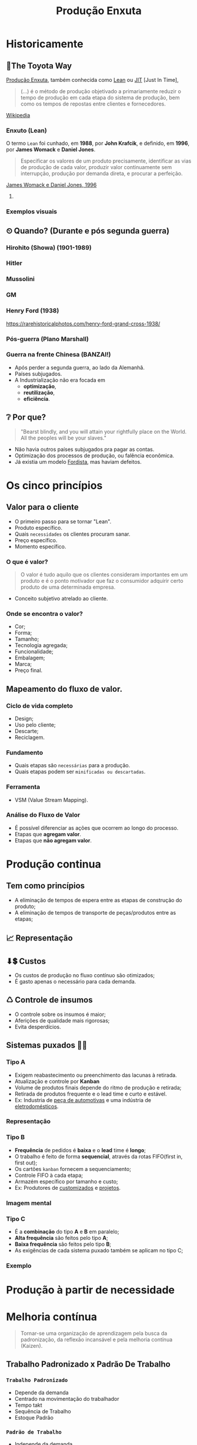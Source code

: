 :REVEAL_PROPERTIES:
#+REVEAL_ROOT: https://cdn.jsdelivr.net/npm/reveal.js
#+REVEAL_REVEAL_JS_VERSION: 4
#+REVEAL_EXTRA_CSS: ./css/blood.css
#+REVEAL_EXTERNAL_PLUGINS: (spotlight "js/spotlight.js" "plugin/spotlight.js")
#+REVEAL_EXTRA_SCRIPT_SRC: ./js/caption.js
#+REVEAL_PLUGINS: (highlight)
#+REVEAL_HIGHLIGHT_CSS: https://cdn.jsdelivr.net/npm/reveal.js@4.2.0/plugin/highlight/monokai.css
#+OPTIONS: reveal_global_footer:t
#+OPTIONS: timestamp:nil toc:2 num:nil
:END:

# #+REVEAL_EXTERNAL_PLUGINS: (spotlight . "js/spotlight.js") (spotconf
# . "plugin/spotlight.js")

# #+startup: latexpreview
# #+startup: imagepreview

#+title: Produção Enxuta 
# #+EMAIL: pedro.branquinho@usp.br
# #+AUTHOR: Pedro G. Branquinho
# #+DATE: Universidade de São Paulo - DEMAR

* *Historicamente*
** 🚋The Toyota Way
_Produção Enxuta_, também conhecida como _Lean_ ou _JIT_ [Just In Time],

#+begin_quote
(...) é o método de produção objetivado a primariamente reduzir o
tempo de produção em cada etapa do sistema de produção, bem como os
tempos de repostas entre clientes e fornecedores.
#+end_quote
[[https://wikiless.org/wiki/Lean_manufacturing?lang=en][Wikipedia]]

**** COMMENT quote
#+begin_quote
(...) is a production method aimed primarily at reducing times within
the production system as well as response times from suppliers and to
customers.
#+end_quote
James Womack e Daniel Jones, 1996

*** Enxuto (Lean)
O termo =Lean= foi cunhado, em *1988*, por *John Krafcik*, e definido,
em *1996*, por *James Womack* e *Daniel Jones*.

#+ATTR_REVEAL: :frag (grow)
#+begin_quote
Especificar os valores de um produto precisamente, identificar as vias
de produção de cada valor, produzir valor continuamente sem
interrupção, produção por demanda direta, e procurar a perfeição. 
#+end_quote
_James Womack e Daniel Jones, 1996_

**** COMMENT quote
#+begin_quote
"Precisely specify value by specific product, identify the
value stream for each product, make value flow without interruptions,
let customer pull value from the producer, and pursue perfection."
#+end_quote

*** Exemplos visuais
#+ATTR_REVEAL: :frag (grow)
#+CAPTION: Linha de produção enxuta.
#+ATTR_HTML: :width 48% :align left
[[file:img/NCR-manufacturing-plant-near-Budapest.jpg][file:~/PP/FAP/apresentacao/img/NCR-manufacturing-plant-near-Budapest.jpg]]

#+ATTR_REVEAL: :frag (grow)
#+CAPTION:  Linha de produção enxuta teórica.
#+ATTR_HTML: :width 48% :align right
[[file:img/lean1.jpg][file:~/PP/FAP/apresentacao/img/lean1.jpg]]
** ⏲ Quando? (Durante e pós segunda guerra)
*** Hirohito (Showa) (1901-1989)
#+ATTR_HTML: :height 70% :align center
[[file:img/Emperor_Showa_in_dress.jpg][file:~/PP/FAP/apresentacao/img/Emperor_Showa_in_dress.jpg]]

*** Hitler

#+CAPTION:*Why we fight? I*
#+ATTR_HTML: :width 80% :align center
[[file:img/Emperor_Showa_in_dress.jpg][file:~/PP/FAP/apresentacao/img/hitler1.png]]

*** Mussolini
#+ATTR_HTML: :width 80% :align center
[[file:img/mussolini.jpg][file:~/PP/FAP/apresentacao/img/mussolini.jpg]]

*** GM
#+ATTR_HTML: :width 65% :align center
[[file:img/GM.jpg][file:~/PP/FAP/apresentacao/img/GM.jpg]]

*** Henry Ford (1938)
#+ATTR_HTML: :width 50% :align center
[[file:img/GM.jpg][file:~/PP/FAP/apresentacao/img/ford.png]]

https://rarehistoricalphotos.com/henry-ford-grand-cross-1938/

*** Pós-guerra (Plano Marshall)
#+ATTR_HTML: :width 100% :align center
[[file:img/italy.png][file:~/PP/FAP/apresentacao/img/italy.png]]

*** Guerra na frente Chinesa (BANZAI!)
#+ATTR_REVEAL: :frag (highlight-current-blue)
- Após perder a segunda guerra, ao lado da Alemanhã.
- Países subjugados.
- A Industrialização não era focada em
  + *optimização*,
  + *reutilização*,
  + *eficiência*.
  
** ❔ Por que?
#+begin_quote
"Bearst blindly, and you will attain your rightfully place on the
World. All the peoples will be your slaves."
#+end_quote

#+ATTR_REVEAL: :frag (highlight-current-blue)
- Não havia outros países subjugados pra pagar as contas.
- Optimização dos processos de produção, ou falência econômica.
- Já existia um modelo _Fordista_, mas haviam defeitos.

* Os cinco princípios
** Valor para o cliente
- O primeiro passo para se tornar "Lean".
- Produto específico.  
- Quais =necessidades= os clientes procuram sanar.
- Preço específico.
- Momento específico.
*** O que é valor?
#+begin_quote
O valor é tudo aquilo que os clientes consideram
importantes em um produto e é o ponto motivador que faz o consumidor
adquirir certo produto de uma determinada empresa.
#+end_quote

- Conceito subjetivo atrelado ao cliente.
*** Onde se encontra o valor?
#+ATTR_REVEAL: :frag (highlight-current-green)
- Cor;
- Forma;
- Tamanho;
- Tecnologia agregada;
- Funcionalidade;
- Embalagem;
- Marca;
- Preço final.
** Mapeamento do fluxo de valor.
*** Ciclo de vida completo
#+ATTR_REVEAL: :frag (highlight-current-red)
- Design;
- Uso pelo cliente;
- Descarte;
- Reciclagem.
*** Fundamento
#+ATTR_REVEAL: :frag (highlight-current-red)
- Quais etapas são =necessárias= para a produção.
- Quais etapas podem ser =minificadas ou descartadas=.
*** Ferramenta
- VSM (Value Stream Mapping).
*** Análise do Fluxo de Valor
- É possível diferenciar as ações que ocorrem ao longo do processo.
- Etapas que *agregam valor*.
- Etapas que *não agregam valor*.
* Produção continua
** Tem como princípios
#+ATTR_REVEAL: :frag (highlight-current-red)
- A eliminação de tempos de espera entre as etapas de construção do produto;
- A eliminação de tempos de transporte de peças/produtos entre as
  etapas;

** 📈 Representação
#+CAPTION: Ilha isolada vs. Fluxo contínuo
#+ATTR_HTML: :width 100% :align center
[[file:img/pic-selected-211129-2259-08.png][file:~/PP/FAP/apresentacao/img/pic-selected-211129-2259-08.png]]

** ⬇💲 Custos
#+ATTR_REVEAL: :frag (highlight-current-green)
- Os custos de produção no fluxo contínuo são otimizados;
- É gasto apenas o necessário para cada demanda.

** ♺ Controle de insumos
#+ATTR_REVEAL: :frag (highlight-current-green)
- O controle sobre os insumos é maior;
- Aferições de qualidade mais rigorosas;
- Evita desperdícios.

** Sistemas puxados 👷🏽
#+CAPTION: Ilha isolada vs. Fluxo contínuo
#+ATTR_HTML: :width 50% :align center
[[file:img/cont1.jpg][file:~/PP/FAP/apresentacao/img/cont1.jpg]]

*** Tipo A
#+ATTR_REVEAL: :frag (highlight-current-blue)
- Exigem reabastecimento ou preenchimento das lacunas à retirada.
- Atualização e controle por *Kanban*
- Volume de produtos finais depende do ritmo de produção e retirada;
- Retirada de produtos frequente e o lead time e curto e estável.
- Ex: Industria de _peça de automotivas_ e uma indústria de
  _eletrodomésticos_.

*** Representação
#+ATTR_HTML: :width 100% :align center
[[file:img/c2.png][file:~/PP/FAP/apresentacao/img/c2.png]]

*** Tipo B
#+ATTR_REVEAL: :frag (highlight-current-blue)
+ *Frequência* de pedidos é *baixa* e o *lead* time é *longo*;
+ O trabalho é feito de forma *sequencial*, através da rotas FIFO(first in, first out);
+ Os cartões =kanban= fornecem a sequenciamento;
+ Controle FIFO à cada etapa;
+ Armazém específico por tamanho e custo;
+ Ex: Produtores de _customizados_ e _projetos_.

*** Imagem mental
#+ATTR_HTML: :width 100% :align center
[[file:img/sua-ideia.png][file:~/PP/FAP/apresentacao/img/sua-ideia.png]]

*** Tipo C
#+ATTR_REVEAL: :frag (highlight-current-blue)
- É a *combinação* do tipo *A* e *B* em paralelo;
- *Alta frequência* são feitos pelo tipo *A*;
- *Baixa frequência* são feitos pelo tipo *B*;
- As exigências de cada sistema puxado também se aplicam no tipo C;
  
*** Exemplo
#+ATTR_HTML: :width 100% :align center
[[file:img/cafe.png][file:~/PP/FAP/apresentacao/img/cafe.png]]

* Produção à partir de necessidade

* Melhoria contínua
#+ATTR_REVEAL: :frag (grow)
#+CAPTION: Fonte: Adobe Stock.
#+ATTR_HTML: :width 25% :align center
[[file:Partes/melhora-continua/img/img1.png][file:./Partes/melhora-continua/img/img1.png]]

#+begin_quote
Tornar-se uma organização de aprendizagem pela busca da padronização,
da reflexão incansável e pela melhoria contínua (Kaizen).
#+end_quote
** Trabalho Padronizado x Padrão De Trabalho
*** =Trabalho Padronizado=
#+ATTR_REVEAL: :frag (highlight-current-red)
  - Depende da demanda
  - Centrado na movimentação do trabalhador
  - Tempo takt
  - Sequência de Trabalho
  - Estoque Padrão
*** =Padrão de Trabalho=
#+ATTR_REVEAL: :frag (highlight-current-blue)
- Independe da demanda
- Especificações técnicas do processo
- Base para elaboração do T.P
** Trabalho Padronizado
#+ATTR_REVEAL: :frag (highlight-current-red)
- Centrado no movimento e trabalho do operador
- Aplicado em operações e processos repetitivos
- Visa eliminar desperdícios
- Referência para o Kaizen
- _Modo mais seguro, fácil e eficaz atual._

#+CAPTION: Chaplin em assembly fordista.
#+ATTR_HTML: :width 38% :align center
[[file:img/DIGI-jumbo.jpg][file:~/PP/FAP/apresentacao/img/DIGI-jumbo.jpg]]
** Diagrama Equemático - Padronização
#+CAPTION: Fonte: Curso Green Belt EEL.
#+ATTR_HTML: :width 100% :align center
[[file:img/padr3.png][file:~/PP/FAP/apresentacao/img/padr3.png]]
** Camisa de Força?

*** =“Trabalho convencional”=
#+ATTR_REVEAL: :frag (highlight-current-red)
- Existe somente uma melhor maneira.
- Trabalhadores não envolvidos.
- Padrões estáticos.

*** =TPS - Toyota Production System=
#+ATTR_REVEAL: :frag (highlight-current-blue)
- Não há só uma melhor maneira
- Trabalhadores devem planejar o trabalho
- O objetivo do TP é fornecer bases para melhoria
** *Síntese*
#+begin_quote
“O trabalho padronizado dá suporte à criatividade humana, contanto que
o líder de equipe tenha o entendimento correto.

O trabalho padronizado é um processo, não uma prisão! Nossa meta é a
perfeição, um processo sem nenhum desperdício.

O trabalho padronizado fornece a base e o envolvimento dos membros de
equipe, dá o ímpeto para melhorias ilimitadas e infinitas.”
(Pascal Dennis)
#+end_quote
** Benefícios
- Estabilidade de processos;
- Pontos de início e paradas claros para caad processo;
- Aprendizagem organizacional;
- A solução de auditorias e de problemas;
- Envolvimento do funcionário;
- Kaizen;
- Treinamento;
** As três bases
*** O tempo _takt_
#+ATTR_REVEAL: :frag (highlight-current-red)
- O tempo takt nos fornece a frequência de demanda.
- O tempo takt é diferente do tempo de ciclo (tempo real), nossa meta é sincronizá-los ao máximo.
- O tempo takt nos permite entender nossa situação de produção com uma só olhada.
*** Sequência de trabalho

- Sequência de operação ≠ Sequência do processo

#+CAPTION: Fonte: Curso Green Belt EEL.
#+ATTR_HTML: :width 100% :align center
[[file:img/freq.png][file:~/PP/FAP/apresentacao/img/freq.png]]
*** Estoque em processo
#+ATTR_REVEAL: :frag (highlight-current-red)
- É a quantia mínima de peças de trabalho incompletas necessárias para
  que o operador completo o processo sem ficar parado na frente de uma
  máquina.
- O trabalho não pode progredir sem certo números de peças a disposição.

#+CAPTION: Fonte: Bernardo J. Antunes.
#+ATTR_HTML: :width 100% :align center
[[file:img/estoque.png][file:~/PP/FAP/apresentacao/img/estoque.png]]
** 
:PROPERTIES:
:reveal_background: ./img/kaizen.png
:reveal_background_opacity: 0.5
:END:

*** Definição
:PROPERTIES:
:reveal_background: ./img/kaizen2.jpg
:reveal_background_opacity: 0.1
:END:

=Kai= = *mudar*;

=Zen= = *coisas boas, melhor*;

#+ATTR_REVEAL: :frag (highlight-current-red)
1. Desenvolver as habilidades dos colaboradores. 
2. Solucionar as reais causas de problemas.
3. Focar nas melhorias ditadas pela necessidade.
   
*** ❌ 1º Eliminar desperdícios.

 Tudo que consome recurso mas não cria valor.
 
#+ATTR_REVEAL: :frag (highlight-current-red)
+ Produção em excesso
+ Movimentação
+ Espera
+ Transporte
+ Estoques
+ Processamento desnecessário
+ Correção e refugos
*** 🗺 2º Melhorias ditadas pela necessidade

- Fazer o =kaizen= onde é necessário.
*** ☑ 3º Satisfação dos colaboradores
#+ATTR_REVEAL: :frag (highlight-current-blue)
- O trabalhador é sensível ao resultado obtido.
- Facilita as atividades e aumenta a auto estima do colaborador.
- Rapidez de implementação gera maior satisfação.
*** 🧠 4º Obtenção de lucro para a empresa

#+begin_quote
“Use a cabeça, não o dinheiro”

Taiichi Ohno
#+end_quote

O lucro deve ser obtido pela eliminação de desperdícios, não pelo simples corte de custos.
*** 🙋 5º Satisfação dos Clientes
#+ATTR_REVEAL: :frag (highlight-current-green)
- O fracasso ou sucesso do *Kaizen* depende do julgamento do cliente.
- Sem a _“demanda”_ de um cliente, não há necessidade da melhoria.
*** Kaizen -- Síntese

- A prioridade dos 4Ms da Toyota

#+CAPTION: Fonte: Curso Green Belt EEL.
#+ATTR_HTML: :width 100% :align center
[[file:img/kaizen3.jpg][file:~/PP/FAP/apresentacao/img/kaizen3.jpg]]

- Segurança do trabalhador em primeiro lugar
** 
:PROPERTIES:
:reveal_background: ./img/kaizen4.jpg
:reveal_background_opacity: 0.5
:END:
** Workshop e Semana Kaizen

#+CAPTION: Fonte: Curso Green Belt EEL.
#+ATTR_HTML: :width 100% :align center
[[file:img/freq.png][file:~/PP/FAP/apresentacao/img/worshop.jpg]]
** 
:PROPERTIES:
:reveal_background: ./img/kaizen5.jpg
:reveal_background_opacity: 0.1
:END:

*A perfeição é um ciclo permanente de criação valor e de eliminação de desperdícios. 
Uma busca sem fim...*
